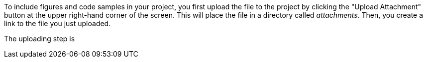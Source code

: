 To include figures and code samples in your project, you first upload the file to the project by clicking the "Upload Attachment" button at the upper right-hand corner of the screen.  This will place the file in a directory called _attachments_.  Then, you create a link to the file you just uploaded.

The uploading step is 